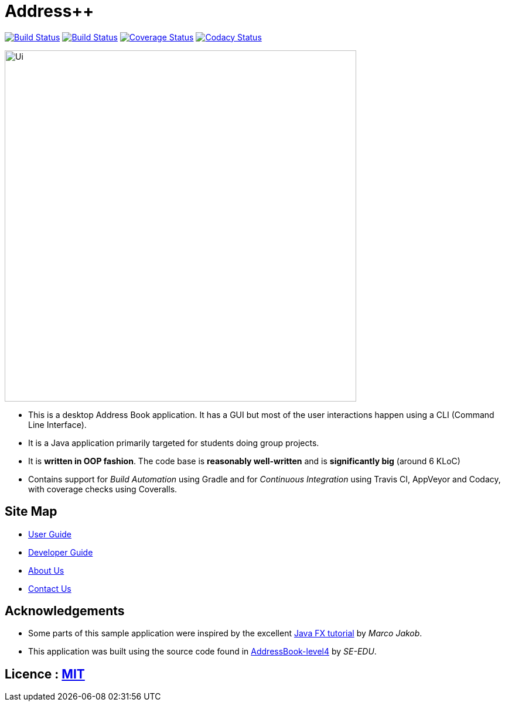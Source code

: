 = Address++
ifdef::env-github,env-browser[:relfileprefix: docs/]
ifdef::env-github,env-browser[:outfilesuffix: .adoc]

https://travis-ci.org/CS2103AUG2017-W09-B2/main[image:https://travis-ci.org/CS2103AUG2017-W09-B2/main.svg?branch=master[Build Status]]
https://ci.appveyor.com/project/jeffreygohkw/addressbook-level4-x6ah4[image:https://ci.appveyor.com/api/projects/status/duqy9ai449wl80n2?svg=true[Build Status]]
https://coveralls.io/github/CS2103AUG2017-W09-B2/main[image:https://coveralls.io/repos/github/CS2103AUG2017-W09-B2/main/badge.svg?branch=master[Coverage Status]]
https://www.codacy.com/app/charlesgoh/main?utm_source=github.com&amp;utm_medium=referral&amp;utm_content=CS2103AUG2017-W09-B2/main&amp;utm_campaign=Badge_Grade[image:https://api.codacy.com/project/badge/Grade/a5878f0b77e34e7eac031ed882cac3cb[Codacy Status]]

ifdef::env-github[]
image::docs/images/Ui.png[width="790"]
endif::[]

ifndef::env-github[]
image::images/Ui.png[width="600"]
endif::[]

* This is a desktop Address Book application. It has a GUI but most of the user interactions happen using a CLI (Command Line Interface).
* It is a Java application primarily targeted for students doing group projects.
* It is *written in OOP fashion*. The code base is *reasonably well-written* and is *significantly big* (around 6 KLoC)
* Contains support for _Build Automation_ using Gradle and for _Continuous Integration_ using Travis CI, AppVeyor and Codacy, with coverage checks using Coveralls.

== Site Map

* <<UserGuide#, User Guide>>
* <<DeveloperGuide#, Developer Guide>>
* <<AboutUs#, About Us>>
* <<ContactUs#, Contact Us>>

== Acknowledgements

* Some parts of this sample application were inspired by the excellent http://code.makery.ch/library/javafx-8-tutorial/[Java FX tutorial] by
_Marco Jakob_.
* This application was built using the source code found in https://github.com/nus-cs2103-AY1718S1/addressbook-level4/[AddressBook-level4] by _SE-EDU_.

== Licence : link:LICENSE[MIT]
